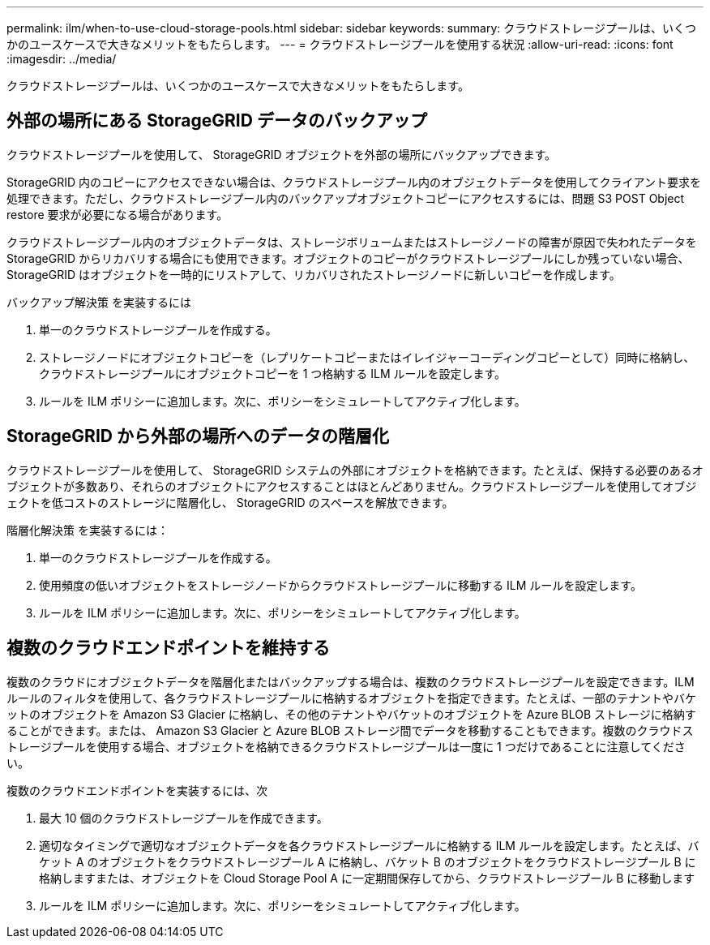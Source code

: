 ---
permalink: ilm/when-to-use-cloud-storage-pools.html 
sidebar: sidebar 
keywords:  
summary: クラウドストレージプールは、いくつかのユースケースで大きなメリットをもたらします。 
---
= クラウドストレージプールを使用する状況
:allow-uri-read: 
:icons: font
:imagesdir: ../media/


[role="lead"]
クラウドストレージプールは、いくつかのユースケースで大きなメリットをもたらします。



== 外部の場所にある StorageGRID データのバックアップ

クラウドストレージプールを使用して、 StorageGRID オブジェクトを外部の場所にバックアップできます。

StorageGRID 内のコピーにアクセスできない場合は、クラウドストレージプール内のオブジェクトデータを使用してクライアント要求を処理できます。ただし、クラウドストレージプール内のバックアップオブジェクトコピーにアクセスするには、問題 S3 POST Object restore 要求が必要になる場合があります。

クラウドストレージプール内のオブジェクトデータは、ストレージボリュームまたはストレージノードの障害が原因で失われたデータを StorageGRID からリカバリする場合にも使用できます。オブジェクトのコピーがクラウドストレージプールにしか残っていない場合、 StorageGRID はオブジェクトを一時的にリストアして、リカバリされたストレージノードに新しいコピーを作成します。

バックアップ解決策 を実装するには

. 単一のクラウドストレージプールを作成する。
. ストレージノードにオブジェクトコピーを（レプリケートコピーまたはイレイジャーコーディングコピーとして）同時に格納し、クラウドストレージプールにオブジェクトコピーを 1 つ格納する ILM ルールを設定します。
. ルールを ILM ポリシーに追加します。次に、ポリシーをシミュレートしてアクティブ化します。




== StorageGRID から外部の場所へのデータの階層化

クラウドストレージプールを使用して、 StorageGRID システムの外部にオブジェクトを格納できます。たとえば、保持する必要のあるオブジェクトが多数あり、それらのオブジェクトにアクセスすることはほとんどありません。クラウドストレージプールを使用してオブジェクトを低コストのストレージに階層化し、 StorageGRID のスペースを解放できます。

階層化解決策 を実装するには：

. 単一のクラウドストレージプールを作成する。
. 使用頻度の低いオブジェクトをストレージノードからクラウドストレージプールに移動する ILM ルールを設定します。
. ルールを ILM ポリシーに追加します。次に、ポリシーをシミュレートしてアクティブ化します。




== 複数のクラウドエンドポイントを維持する

複数のクラウドにオブジェクトデータを階層化またはバックアップする場合は、複数のクラウドストレージプールを設定できます。ILM ルールのフィルタを使用して、各クラウドストレージプールに格納するオブジェクトを指定できます。たとえば、一部のテナントやバケットのオブジェクトを Amazon S3 Glacier に格納し、その他のテナントやバケットのオブジェクトを Azure BLOB ストレージに格納することができます。または、 Amazon S3 Glacier と Azure BLOB ストレージ間でデータを移動することもできます。複数のクラウドストレージプールを使用する場合、オブジェクトを格納できるクラウドストレージプールは一度に 1 つだけであることに注意してください。

複数のクラウドエンドポイントを実装するには、次

. 最大 10 個のクラウドストレージプールを作成できます。
. 適切なタイミングで適切なオブジェクトデータを各クラウドストレージプールに格納する ILM ルールを設定します。たとえば、バケット A のオブジェクトをクラウドストレージプール A に格納し、バケット B のオブジェクトをクラウドストレージプール B に格納しますまたは、オブジェクトを Cloud Storage Pool A に一定期間保存してから、クラウドストレージプール B に移動します
. ルールを ILM ポリシーに追加します。次に、ポリシーをシミュレートしてアクティブ化します。

